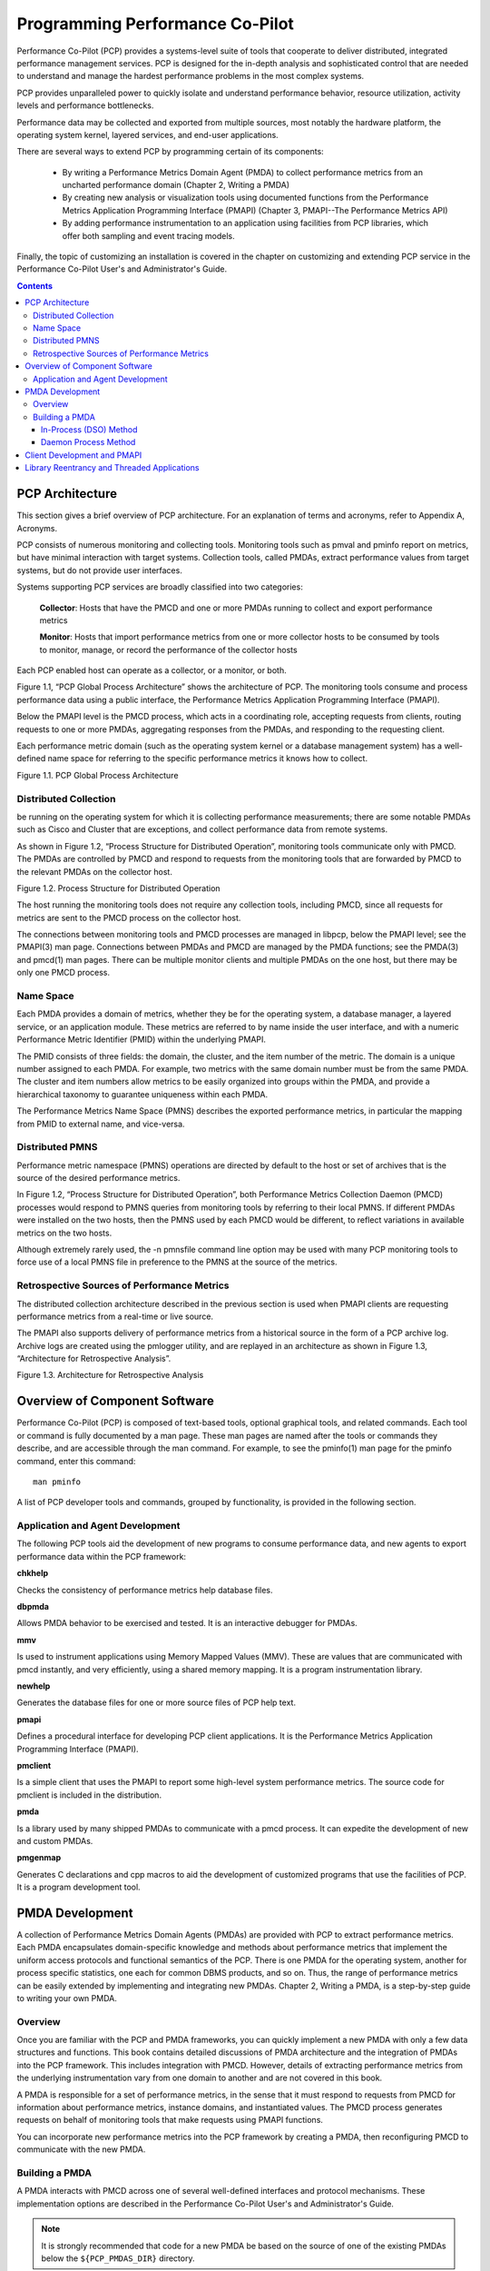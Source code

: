 .. _programming_pcp:

Programming Performance Co-Pilot
#################################

Performance Co-Pilot (PCP) provides a systems-level suite of tools that cooperate to deliver distributed, integrated performance management services. PCP is designed for the in-depth analysis and sophisticated control that are needed to understand and manage the hardest performance problems in the most complex systems.

PCP provides unparalleled power to quickly isolate and understand performance behavior, resource utilization, activity levels and performance bottlenecks.

Performance data may be collected and exported from multiple sources, most notably the hardware platform, the operating system kernel, layered services, and end-user applications.

There are several ways to extend PCP by programming certain of its components:

 * By writing a Performance Metrics Domain Agent (PMDA) to collect performance metrics from an uncharted performance domain (Chapter 2, Writing a PMDA)

 * By creating new analysis or visualization tools using documented functions from the Performance Metrics Application Programming Interface (PMAPI) (Chapter 3, PMAPI--The Performance Metrics API)

 * By adding performance instrumentation to an application using facilities from PCP libraries, which offer both sampling and event tracing models.

Finally, the topic of customizing an installation is covered in the chapter on customizing and extending PCP service in the Performance Co-Pilot User's and Administrator's Guide.

.. contents::

PCP Architecture
*****************

This section gives a brief overview of PCP architecture. For an explanation of terms and acronyms, refer to Appendix A, Acronyms.

PCP consists of numerous monitoring and collecting tools. Monitoring tools such as pmval and pminfo report on metrics, but have minimal interaction with target systems. Collection tools, called PMDAs, extract performance values from target systems, but do not provide user interfaces.

Systems supporting PCP services are broadly classified into two categories:

 **Collector**: Hosts that have the PMCD and one or more PMDAs running to collect and export performance metrics

 **Monitor**: Hosts that import performance metrics from one or more collector hosts to be consumed by tools to monitor, manage, or record the performance of the collector hosts

Each PCP enabled host can operate as a collector, or a monitor, or both.

Figure 1.1, “PCP Global Process Architecture” shows the architecture of PCP. The monitoring tools consume and process performance data using a public interface, the Performance Metrics Application Programming Interface (PMAPI).

Below the PMAPI level is the PMCD process, which acts in a coordinating role, accepting requests from clients, routing requests to one or more PMDAs, aggregating responses from the PMDAs, and responding to the requesting client.

Each performance metric domain (such as the operating system kernel or a database management system) has a well-defined name space for referring to the specific performance metrics it knows how to collect.

.. image:: images/local-collector.png

Figure 1.1. PCP Global Process Architecture


Distributed Collection
=======================

be running on the operating system for which it is collecting performance measurements; there are some notable PMDAs such as Cisco and Cluster that are exceptions, and collect performance data from remote systems.

As shown in Figure 1.2, “Process Structure for Distributed Operation”, monitoring tools communicate only with PMCD. The PMDAs are controlled by PMCD and respond to requests from the monitoring tools that are forwarded by PMCD to the relevant PMDAs on the collector host.

.. image:: images/remote-collector.png

Figure 1.2. Process Structure for Distributed Operation

The host running the monitoring tools does not require any collection tools, including PMCD, since all requests for metrics are sent to the PMCD process on the collector host.

The connections between monitoring tools and PMCD processes are managed in libpcp, below the PMAPI level; see the PMAPI(3) man page. Connections between PMDAs and PMCD are managed by the PMDA functions; see the PMDA(3) and pmcd(1) man pages. There can be multiple monitor clients and multiple PMDAs on the one host, but there may be only one PMCD process.

Name Space
============

Each PMDA provides a domain of metrics, whether they be for the operating system, a database manager, a layered service, or an application module. These metrics are referred to by name inside the user interface, and with a numeric Performance Metric Identifier (PMID) within the underlying PMAPI.

The PMID consists of three fields: the domain, the cluster, and the item number of the metric. The domain is a unique number assigned to each PMDA. For example, two metrics with the same domain number must be from the same PMDA. The cluster and item numbers allow metrics to be easily organized into groups within the PMDA, and provide a hierarchical taxonomy to guarantee uniqueness within each PMDA.

The Performance Metrics Name Space (PMNS) describes the exported performance metrics, in particular the mapping from PMID to external name, and vice-versa.

Distributed PMNS
=================

Performance metric namespace (PMNS) operations are directed by default to the host or set of archives that is the source of the desired performance metrics.

In Figure 1.2, “Process Structure for Distributed Operation”, both Performance Metrics Collection Daemon (PMCD) processes would respond to PMNS queries from monitoring tools by referring to their local PMNS. If different PMDAs were installed on the two hosts, then the PMNS used by each PMCD would be different, to reflect variations in available metrics on the two hosts.

Although extremely rarely used, the -n pmnsfile command line option may be used with many PCP monitoring tools to force use of a local PMNS file in preference to the PMNS at the source of the metrics.

Retrospective Sources of Performance Metrics
=============================================

The distributed collection architecture described in the previous section is used when PMAPI clients are requesting performance metrics from a real-time or live source.

The PMAPI also supports delivery of performance metrics from a historical source in the form of a PCP archive log. Archive logs are created using the pmlogger utility, and are replayed in an architecture as shown in Figure 1.3, “Architecture for Retrospective Analysis”.
⁠

.. image:: images/retrospective-architecture.png

Figure 1.3. Architecture for Retrospective Analysis

Overview of Component Software
*******************************

Performance Co-Pilot (PCP) is composed of text-based tools, optional graphical tools, and related commands. Each tool or command is fully documented by a man page. These man pages are named after the tools or commands they describe, and are accessible through the man command. For example, to see the pminfo(1) man page for the pminfo command, enter this command::

 man pminfo

A list of PCP developer tools and commands, grouped by functionality, is provided in the following section.

Application and Agent Development
==================================

The following PCP tools aid the development of new programs to consume performance data, and new agents to export performance data within the PCP framework:

**chkhelp**

Checks the consistency of performance metrics help database files.

**dbpmda**

Allows PMDA behavior to be exercised and tested. It is an interactive debugger for PMDAs.

**mmv**

Is used to instrument applications using Memory Mapped Values (MMV). These are values that are communicated with pmcd instantly, and very efficiently, using a shared memory mapping. It is a program instrumentation library.

**newhelp**

Generates the database files for one or more source files of PCP help text.

**pmapi**

Defines a procedural interface for developing PCP client applications. It is the Performance Metrics Application Programming Interface (PMAPI).

**pmclient**

Is a simple client that uses the PMAPI to report some high-level system performance metrics. The source code for pmclient is included in the distribution.

**pmda**

Is a library used by many shipped PMDAs to communicate with a pmcd process. It can expedite the development of new and custom PMDAs.

**pmgenmap**

Generates C declarations and cpp macros to aid the development of customized programs that use the facilities of PCP. It is a program development tool.


PMDA Development
*****************

A collection of Performance Metrics Domain Agents (PMDAs) are provided with PCP to extract performance metrics. Each PMDA encapsulates domain-specific knowledge and methods about performance metrics that implement the uniform access protocols and functional semantics of the PCP. There is one PMDA for the operating system, another for process specific statistics, one each for common DBMS products, and so on. Thus, the range of performance metrics can be easily extended by implementing and integrating new PMDAs. Chapter 2, Writing a PMDA, is a step-by-step guide to writing your own PMDA.

Overview
===========

Once you are familiar with the PCP and PMDA frameworks, you can quickly implement a new PMDA with only a few data structures and functions. This book contains detailed discussions of PMDA architecture and the integration of PMDAs into the PCP framework. This includes integration with PMCD. However, details of extracting performance metrics from the underlying instrumentation vary from one domain to another and are not covered in this book.

A PMDA is responsible for a set of performance metrics, in the sense that it must respond to requests from PMCD for information about performance metrics, instance domains, and instantiated values. The PMCD process generates requests on behalf of monitoring tools that make requests using PMAPI functions.

You can incorporate new performance metrics into the PCP framework by creating a PMDA, then reconfiguring PMCD to communicate with the new PMDA.

Building a PMDA
=================

A PMDA interacts with PMCD across one of several well-defined interfaces and protocol mechanisms. These implementation options are described in the Performance Co-Pilot User's and Administrator's Guide.

.. Note::
   It is strongly recommended that code for a new PMDA be based on the source of one of the  existing PMDAs below the ``${PCP_PMDAS_DIR}`` directory.

In-Process (DSO) Method
^^^^^^^^^^^^^^^^^^^^^^^^

This method of building a PMDA uses a Dynamic Shared Object (DSO) that is attached by PMCD, using the platform-specific shared library manipulation interfaces such as dlopen(3), at initialization time. This is the highest performance option (there is no context switching and no interprocess communication (IPC) between the PMCD and the PMDA), but is operationally intractable in some situations. For example, difficulties arise where special access permissions are required to read the instrumentation behind the performance metrics (pmcd does not run as root), or where the performance metrics are provided by an existing process with a different protocol interface. The DSO PMDA effectively executes as part of PMCD; so great care is required when crafting a PMDA in this manner. Calls to exit(1) in the PMDA, or a library it uses, would cause PMCD to exit and end monitoring of that host. Other implications are discussed in Section 2.2.3, “Daemon PMDA”.

Daemon Process Method
^^^^^^^^^^^^^^^^^^^^^^
Functionally, this method may be thought of as a DSO implementation with a standard main routine conversion wrapper so that communication with PMCD uses message passing rather than direct procedure calls. For some very basic examples, see the ``${PCP_PMDAS_DIR}/trivial/trivial.c`` and ``${PCP_PMDAS_DIR}/simple/simple.c`` source files.

The daemon PMDA is actually the most common, because it allows multiple threads of control, greater (different user) privileges when executing, and provides more resilient error encapsulation than the DSO method.

.. Note::
   Of particular interest for daemon PMDA writers, the ``${PCP_PMDAS_DIR}/simple`` PMDA has implementations in C, Perl and Python.

Client Development and PMAPI
******************************

Application developers are encouraged to create new PCP client applications to monitor, display, and analyze performance data in a manner suited to their particular site, application suite, or information processing environment.

PCP client applications are programmed using the Performance Metrics Application Programming Interface (PMAPI), documented in Chapter 3, PMAPI--The Performance Metrics API. The PMAPI, which provides performance tool developers with access to all of the historical and live distributed services of PCP, is the interface used by the standard PCP utilities.

Library Reentrancy and Threaded Applications
***********************************************

While the core PCP library (libpcp) is thread safe, the layered PMDA library (libpcp_pmda) is not. This is a deliberate design decision to trade-off commonly required performance and efficiency against the less common requirement for multiple threads of control to call the PCP libraries.

The simplest and safest programming model is to designate at most one thread to make calls into the PCP PMDA library.
